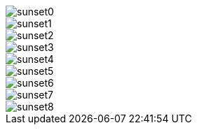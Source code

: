 image::./img/sunset0.png[]

image::../../other/./sunset1.png[]

image::img/./sunset2.png[]

image::other/../img/sunset3.jpg[]

image::other/.././img/sunset4.jpg[]

image::other/../../img/sunset5.jpg[]

image::./other/../../img/sunset6.jpg[]

image::/absolute/../img/sunset7.jpg[]

image::/absolute/../../sunset8.jpg[]
